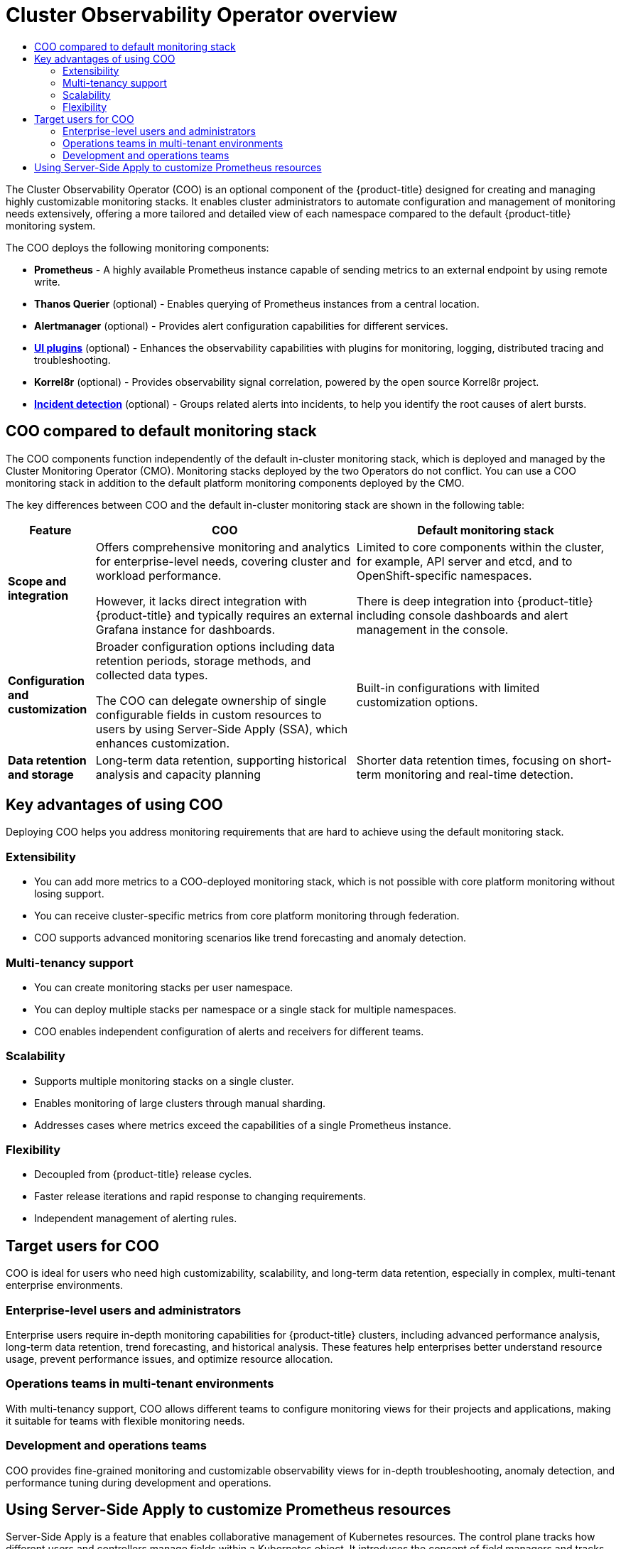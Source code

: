 :_mod-docs-content-type: ASSEMBLY
[id="cluster-observability-operator-overview"]
= Cluster Observability Operator overview
:_mod-docs-content-type: SNIPPET
// The {product-title} attribute provides the context-sensitive name of the relevant OpenShift distribution, for example, "OpenShift Container Platform" or "OKD". The {product-version} attribute provides the product version relative to the distribution, for example "4.9".
// {product-title} and {product-version} are parsed when AsciiBinder queries the _distro_map.yml file in relation to the base branch of a pull request.
// See https://github.com/openshift/openshift-docs/blob/main/contributing_to_docs/doc_guidelines.adoc#product-name-and-version for more information on this topic.
// Other common attributes are defined in the following lines:
:data-uri:
:icons:
:experimental:
:toc: macro
:toc-title:
:imagesdir: images
:prewrap!:
// n-1 and n+1 OCP versions relative to the current branch's {product-version} attr
:ocp-nminus1: 4.18
:ocp-nplus1: 4.20
// Operating system attributes
:op-system-first: Red{nbsp}Hat Enterprise Linux CoreOS (RHCOS)
:op-system: RHCOS
:op-system-lowercase: rhcos
:op-system-base: RHEL
:op-system-base-full: Red{nbsp}Hat Enterprise Linux (RHEL)
:op-system-version: 9.x
:op-system-version-9: 9
:op-system-ai: Red{nbsp}Hat Enterprise Linux AI
:tsb-name: Template Service Broker
:kebab: image:kebab.png[title="Options menu"]
:ai-full: Assisted Installer
:cluster-manager-first: Red Hat OpenShift Cluster Manager
:cluster-manager: OpenShift Cluster Manager
:cluster-manager-url: link:https://console.redhat.com/openshift[OpenShift Cluster Manager]
:cluster-manager-url-pull: link:https://console.redhat.com/openshift/install/pull-secret[pull secret from Red Hat OpenShift Cluster Manager]
:insights-advisor-url: link:https://console.redhat.com/openshift/insights/advisor/[Insights Advisor]
:hybrid-console: Red{nbsp}Hat Hybrid Cloud Console
:hybrid-console-second: Hybrid Cloud Console
:hybrid-console-url: link:https://console.redhat.com[Red Hat Hybrid Cloud Console]
// OADP attributes
:oadp-first: OpenShift API for Data Protection (OADP)
:oadp-full: OpenShift API for Data Protection
:oadp-short: OADP
:oadp-version: 1.5.0
:oadp-version-1-3: 1.3.6
:oadp-version-1-4: 1.4.5
:oadp-version-1-5: 1.5.0
:oadp-bsl-api: backupstoragelocations.velero.io
:velero-link: link:https://{velero-domain}/docs/v{velero-version}/[Velero {velero-version}]
:oc-first: pass:quotes[OpenShift CLI (`oc`)]
:product-registry: OpenShift image registry
:product-mirror-registry: Mirror registry for Red Hat OpenShift
:rh-storage-first: Red Hat OpenShift Data Foundation
:rh-storage: OpenShift Data Foundation
:rh-rhacm-title: Red{nbsp}Hat Advanced Cluster Management
:rh-rhacm-first: Red{nbsp}Hat Advanced Cluster Management (RHACM)
:rh-rhacm: RHACM
:rh-rhacm-version: 2.13
:osc: OpenShift sandboxed containers
:osc-operator: OpenShift sandboxed containers Operator
:cert-manager-operator: cert-manager Operator for Red Hat OpenShift
:external-secrets-operator: External Secrets Operator for Red Hat OpenShift
:external-secrets-operator-short: External Secrets Operator
:secondary-scheduler-operator-full: Secondary Scheduler Operator for Red Hat OpenShift
:secondary-scheduler-operator: Secondary Scheduler Operator
:descheduler-operator: Kube Descheduler Operator
:cli-manager: CLI Manager Operator
// Backup and restore
:velero-domain: velero.io
:velero-version: 1.16
:launch: image:app-launcher.png[title="Application Launcher"]
:mtc-first: Migration Toolkit for Containers (MTC)
:mtc-short: MTC
:mtc-full: Migration Toolkit for Containers
:mtc-version: 1.8
:mtc-version-z: 1.8.8
:mtc-legacy-image: 1.7
:mtv-first: Migration Toolkit for Virtualization (MTV)
:mtv-short: MTV
:mtv-full: Migration Toolkit for Virtualization
:mtv-version: 2.8
// builds (Valid only in 4.11 and later)
:builds-v2title: Builds for Red Hat OpenShift
:builds-v2shortname: OpenShift Builds v2
:builds-v1shortname: OpenShift Builds v1
//gitops
:gitops-title: Red{nbsp}Hat OpenShift GitOps
:gitops-shortname: GitOps
:gitops-ver: 1.1
:rh-app-icon: image:red-hat-applications-menu-icon.jpg[title="Red Hat applications"]
//pipelines
:pipelines-title: Red{nbsp}Hat OpenShift Pipelines
:pipelines-shortname: OpenShift Pipelines
:pipelines-ver: pipelines-1.18
:pipelines-version-number: 1.18
:tekton-chains: Tekton Chains
:tekton-hub: Tekton Hub
:artifact-hub: Artifact Hub
:pac: Pipelines as Code
//odo
:odo-title: odo
//OpenShift Kubernetes Engine
:oke: OpenShift Kubernetes Engine
//OpenShift Platform Plus
:opp: OpenShift Platform Plus
//openshift virtualization (cnv)
:VirtProductName: OpenShift Virtualization
:VirtVersion: 4.19
:HCOVersion: 4.19.0
:CNVNamespace: openshift-cnv
:CNVOperatorDisplayName: OpenShift Virtualization Operator
:CNVSubscriptionSpecSource: redhat-operators
:CNVSubscriptionSpecName: kubevirt-hyperconverged
:IBMFusionFirst: IBM Fusion Access for SAN
:FusionSAN: Fusion Access for SAN
:delete: image:delete.png[title="Delete"]
// openshift virtualization engine (ove)
:ove-first: Red{nbsp}Hat OpenShift Virtualization Engine
:ove: OpenShift Virtualization Engine
//distributed tracing
:DTProductName: Red Hat OpenShift Distributed Tracing Platform
:DTShortName: Distributed Tracing Platform
:DTProductVersion: 3.1
:JaegerName: Red Hat OpenShift Distributed Tracing Platform (Jaeger)
:JaegerOperator: Red Hat OpenShift Distributed Tracing Platform
:JaegerShortName: Distributed Tracing Platform (Jaeger)
:JaegerOperator: Red Hat OpenShift Distributed Tracing Platform
:JaegerVersion: 1.53.0
:OTELName: Red{nbsp}Hat build of OpenTelemetry
:OTELShortName: Red{nbsp}Hat build of OpenTelemetry
:OTELOperator: Red{nbsp}Hat build of OpenTelemetry Operator
:OTELVersion: 0.93.0
:TempoName: Red Hat OpenShift Distributed Tracing Platform
:TempoShortName: Distributed Tracing Platform
:TempoOperator: Tempo Operator
:TempoVersion: 2.3.1
//telco
//lightspeed
:ols-official: Red{nbsp}Hat OpenShift Lightspeed
:ols: OpenShift Lightspeed
//logging
:logging: logging
:logging-uc: Logging
:for: for Red{nbsp}Hat OpenShift
:clo: Red{nbsp}Hat OpenShift Logging Operator
:loki-op: Loki Operator
:es-op: OpenShift Elasticsearch Operator
:log-plug: logging Console plugin
//observability
:ObservabilityLongName: Red{nbsp}Hat OpenShift Observability
:ObservabilityShortName: Observability
// Cluster Monitoring Operator
:cmo-first: Cluster Monitoring Operator (CMO)
:cmo-full: Cluster Monitoring Operator
:cmo-short: CMO
//power monitoring
:PM-title-c: Power monitoring for Red Hat OpenShift
:PM-title: power monitoring for Red Hat OpenShift
:PM-shortname: power monitoring
:PM-shortname-c: Power monitoring
:PM-operator: Power Monitoring Operator
:PM-kepler: Kepler
//serverless
:ServerlessProductName: OpenShift Serverless
:ServerlessProductShortName: Serverless
:ServerlessOperatorName: OpenShift Serverless Operator
:FunctionsProductName: OpenShift Serverless Functions
//service mesh v2
:product-dedicated: Red{nbsp}Hat OpenShift Dedicated
:product-rosa: Red{nbsp}Hat OpenShift Service on AWS
:SMProductName: Red{nbsp}Hat OpenShift Service Mesh
:SMProductShortName: Service Mesh
:SMProductVersion: 2.6.9
:MaistraVersion: 2.6
:KialiProduct: Kiali Operator provided by Red Hat
:SMPlugin: OpenShift Service Mesh Console (OSSMC) plugin
:SMPluginShort: OSSMC plugin
//Service Mesh v1
:SMProductVersion1x: 1.1.18.2
//Windows containers
:productwinc: Red{nbsp}Hat OpenShift support for Windows Containers
// Red Hat Quay Container Security Operator
:rhq-cso: Red{nbsp}Hat Quay Container Security Operator
// Red Hat Quay
:quay: Red{nbsp}Hat Quay
:sno: single-node OpenShift
:sno-caps: Single-node OpenShift
:sno-okd: single-node OKD
:sno-caps-okd: Single-node OKD
//TALO and Redfish events Operators
:cgu-operator-first: Topology Aware Lifecycle Manager (TALM)
:cgu-operator-full: Topology Aware Lifecycle Manager
:cgu-operator: TALM
:redfish-operator: Bare Metal Event Relay
//Formerly known as CodeReady Containers and CodeReady Workspaces
:openshift-local-productname: Red{nbsp}Hat OpenShift Local
:openshift-dev-spaces-productname: Red{nbsp}Hat OpenShift Dev Spaces
:factory-prestaging-tool: factory-precaching-cli tool
:factory-prestaging-tool-caps: Factory-precaching-cli tool
:openshift-networking: Red Hat OpenShift Networking
// TODO - this probably needs to be different for OKD
//ifdef::openshift-origin[]
//:openshift-networking: OKD Networking
//endif::[]
// logical volume manager storage
:lvms-first: Logical Volume Manager (LVM) Storage
:lvms: LVM Storage
//Version-agnostic OLM
:olm-first: Operator Lifecycle Manager (OLM)
:olm: OLM
//Initial version of OLM that shipped with OCP 4, aka "v0" and f/k/a "existing" during OLM v1's pre-4.18 TP phase
:olmv0: OLM (Classic)
:olmv0-caps: OLM (Classic)
:olmv0-first: Operator Lifecycle Manager (OLM) Classic
:olmv0-first-caps: Operator Lifecycle Manager (OLM) Classic
//Next-gen (OCP 4.14+) Operator Lifecycle Manager, f/k/a "1.0"
:olmv1: OLM v1
:olmv1-first: Operator Lifecycle Manager (OLM) v1
//
:ztp-first: GitOps Zero Touch Provisioning (ZTP)
:ztp: GitOps ZTP
:3no: three-node OpenShift
:3no-caps: Three-node OpenShift
:run-once-operator: Run Once Duration Override Operator
// Web terminal
:web-terminal-op: Web Terminal Operator
:devworkspace-op: DevWorkspace Operator
:secrets-store-driver: Secrets Store CSI driver
:secrets-store-operator: Secrets Store CSI Driver Operator
// Cluster Observability Operator
:coo-first: Cluster Observability Operator (COO)
:coo-full: Cluster Observability Operator
:coo-short: COO
// ODF
:odf-first: Red{nbsp}Hat OpenShift Data Foundation (ODF)
:odf-full: Red{nbsp}Hat OpenShift Data Foundation
:odf-short: ODF
:rh-dev-hub: Red Hat Developer Hub
// IBU
:lcao: Lifecycle Agent
// Cloud provider names
// Alibaba Cloud
:alibaba: Alibaba Cloud
// Amazon Web Services (AWS)
:aws-first: Amazon Web Services (AWS)
:aws-full: Amazon Web Services
:aws-short: AWS
// Google Cloud Platform (GCP)
:gcp-first: Google Cloud Platform (GCP)
:gcp-full: Google Cloud Platform
:gcp-short: GCP
// IBM general
:ibm-name: IBM(R)
:ibm-title: IBM
// IBM Cloud
:ibm-cloud-name: IBM Cloud(R)
:ibm-cloud-title: IBM Cloud
// IBM Cloud Bare Metal (Classic)
:ibm-cloud-bm: IBM Cloud(R) Bare Metal (Classic)
:ibm-cloud-bm-title: IBM Cloud Bare Metal (Classic)
//IBM Cloud Object Storage (COS)
:ibm-cloud-object-storage: IBM Cloud Object Storage (COS)
// IBM Power
:ibm-power-name: IBM Power(R)
:ibm-power-title: IBM Power
:ibm-power-server-name: IBM Power(R) Virtual Server
:ibm-power-server-title: IBM Power Virtual Server
// IBM zSystems
:ibm-z-name: IBM Z(R)
:ibm-z-title: IBM Z
:ibm-linuxone-name: IBM(R) LinuxONE
:ibm-linuxone-title: IBM LinuxONE
// Microsoft Azure
:azure-first: Microsoft Azure
:azure-full: Microsoft Azure
:azure-short: Azure
//Oracle
:oci-first: Oracle(R) Cloud Infrastructure (OCI)
:oci-first-no-rt: Oracle Cloud Infrastructure (OCI)
:oci: OCI
:oci-ccm-full: Oracle Cloud Controller Manager (CCM)
:oci-ccm: Oracle CCM
:oci-csi-full: Oracle Container Storage Interface (CSI)
:oci-csi: Oracle CSI
:ocid-first: Oracle(R) Cloud Identifier (OCID)
:ocid: OCID
:ocvs-first: Oracle(R) Cloud VMware Solution (OCVS)
:ocvs: OCVS
:oci-c3: Oracle(R) Compute Cloud@Customer
:oci-c3-no-rt: Oracle Compute Cloud@Customer
:oci-c3-short: Compute Cloud@Customer
:oci-pca: Oracle(R) Private Cloud Appliance
:oci-pca-no-rt: Oracle Private Cloud Appliance
:oci-pca-short: Private Cloud Appliance
// Red Hat OpenStack Platform (RHOSP)/OpenStack
:rh-openstack-first: Red{nbsp}Hat OpenStack Platform (RHOSP)
:rh-openstack: RHOSP
:rhoso-first: Red{nbsp}Hat OpenStack Services on OpenShift (RHOSO)
:rhoso: RHOSO
// VMware vSphere
:vmw-first: VMware vSphere
:vmw-full: VMware vSphere
:vmw-short: vSphere
//Token-based auth products
//AWS Security Token Service
:sts-first: Security Token Service (STS)
:sts-full: Security Token Service
:sts-short: STS
//Microsoft Entra Workload ID (FKA Azure Active Directory Workload Identities)
:entra-first: Microsoft Entra Workload ID
:entra-short: Workload ID
//Google Cloud Platform Workload Identity
:gcp-wid-first: Google Cloud Platform Workload Identity
:gcp-wid-short: GCP Workload Identity
// Cluster API terminology
// Cluster CAPI Operator
:cluster-capi-operator: Cluster CAPI Operator
// Cluster API Provider Amazon Web Services (AWS)
:cap-aws-first: Cluster API Provider Amazon Web Services (AWS)
:cap-aws-short: Cluster API Provider AWS
// Cluster API Provider Google Cloud Platform (GCP)
:cap-gcp-first: Cluster API Provider Google Cloud Platform (GCP)
:cap-gcp-short: Cluster API Provider GCP
// Cluster API Provider IBM Cloud
:cap-ibm-first: Cluster API Provider IBM Cloud
:cap-ibm-short: Cluster API Provider IBM Cloud
// Cluster API Provider Kubevirt
:cap-kubevirt-first: Cluster API Provider Kubevirt
:cap-kubevirt-short: Cluster API Provider Kubevirt
// Cluster API Provider Microsoft Azure
:cap-azure-first: Cluster API Provider Microsoft Azure
:cap-azure-short: Cluster API Provider Azure
// Cluster API Provider Nutanix
:cap-nutanix-first: Cluster API Provider Nutanix
:cap-nutanix-short: Cluster API Provider Nutanix
// Cluster API Provider OpenStack
:cap-openstack-first: Cluster API Provider OpenStack
:cap-openstack-short: Cluster API Provider OpenStack
// Cluster API Provider Oracle Cloud Infrastructure (OCI)
:cap-oci-first: Cluster API Provider Oracle Cloud Infrastructure (OCI)
:cap-oci-short: Cluster API Provider OCI
// Cluster API Provider VMware vSphere
:cap-vsphere-first: Cluster API Provider VMware vSphere
:cap-vsphere-short: Cluster API Provider vSphere
// Cluster API Provider Metal3
:cap-bare-metal-first: Cluster API Provider Metal3
:cap-bare-metal-short: Cluster API Provider Metal3
// Hosted control planes related attributes
:hcp-capital: Hosted control planes
:hcp: hosted control planes
:mce: multicluster engine for Kubernetes Operator
:mce-short: multicluster engine Operator
//AI names; OpenShift AI can be used as the family name
:rhoai-full: Red{nbsp}Hat OpenShift AI
:rhoai: RHOAI
:rhoai-diy: Red{nbsp}Hat OpenShift AI Self-Managed
:rhoai-cloud: Red{nbsp}Hat OpenShift AI Cloud Service
:ai-first: artificial intelligence (AI)
//RHEL AI attribute listed with RHEL family
//zero trust workload identity manager
:zero-trust-full: Zero Trust Workload Identity Manager
:spiffe-full: Secure Production Identity Framework for Everyone (SPIFFE)
:svid-full: SPIFFE Verifiable Identity Document (SVID)
:spire-full: SPIFFE Runtime Environment
// Formerly on-cluster image layering
:image-mode-os-caps: Image mode for OpenShift
:image-mode-os-lower: image mode for OpenShift
// Formerly on-cluster layering
:image-mode-os-on-caps: On-cluster image mode
:image-mode-os-on-lower: on-cluster image mode
// Formerly out-of-cluster layering
:image-mode-os-out-caps: Out-of-cluster image mode
:image-mode-os-out-lower: out-of-cluster image mode
:context: cluster_observability_operator_overview

toc::[]


The {coo-first} is an optional component of the {product-title} designed for creating and managing highly customizable monitoring stacks. It enables cluster administrators to automate configuration and management of monitoring needs extensively, offering a more tailored and detailed view of each namespace compared to the default {product-title} monitoring system.

The {coo-short} deploys the following monitoring components:

* **Prometheus** - A highly available Prometheus instance capable of sending metrics to an external endpoint by using remote write.
* **Thanos Querier** (optional) - Enables querying of Prometheus instances from a central location.
* **Alertmanager** (optional) - Provides alert configuration capabilities for different services.
* **xref:../../observability/cluster_observability_operator/ui_plugins/observability-ui-plugins-overview.adoc#observability-ui-plugins-overview[UI plugins]** (optional) - Enhances the observability capabilities with plugins for monitoring, logging, distributed tracing and troubleshooting.
* **Korrel8r** (optional) - Provides observability signal correlation, powered by the open source Korrel8r project.
* **xref:../../observability/cluster_observability_operator/ui_plugins/monitoring-ui-plugin.adoc#coo-incident-detection-overview_monitoring-ui-plugin[Incident detection]** (optional) - Groups related alerts into incidents, to help you identify the root causes of alert bursts.

:leveloffset: +1

// Module included in the following assemblies:

// * observability/cluster_observability_operator/cluster-observability-operator-overview.adoc

:_mod-docs-content-type: CONCEPT
[id="coo-versus-default-ocp-monitoring_{context}"]
= {coo-short} compared to default monitoring stack

The {coo-short} components function independently of the default in-cluster monitoring stack, which is deployed and managed by the {cmo-first}.
Monitoring stacks deployed by the two Operators do not conflict. You can use a {coo-short} monitoring stack in addition to the default platform monitoring components deployed by the {cmo-short}.

The key differences between {coo-short} and the default in-cluster monitoring stack are shown in the following table:

[cols="1,3,3", options="header"]
|===
| Feature      | {coo-short}      | Default monitoring stack

| **Scope and integration**
| Offers comprehensive monitoring and analytics for enterprise-level needs, covering cluster and workload performance.

However, it lacks direct integration with {product-title} and typically requires an external Grafana instance for dashboards.
| Limited to core components within the cluster, for example, API server and etcd, and to OpenShift-specific namespaces.

There is deep integration into {product-title} including console dashboards and alert management in the console.

| **Configuration and customization**
| Broader configuration options including data retention periods, storage methods, and collected data types.

The {coo-short} can delegate ownership of single configurable fields in custom resources to users by using Server-Side Apply (SSA), which enhances customization.
| Built-in configurations with limited customization options.

| **Data retention and storage**
| Long-term data retention, supporting historical analysis and capacity planning
| Shorter data retention times, focusing on short-term monitoring and real-time detection.

|===

:leveloffset!:

:leveloffset: +1

// Module included in the following assemblies:
// * observability/cluster_observability_operator/cluster-observability-operator-overview.adoc

:_mod-docs-content-type: CONCEPT
[id="coo-advantages_{context}"]
= Key advantages of using {coo-short}

Deploying {coo-short} helps you address monitoring requirements that are hard to achieve using the default monitoring stack.

[id="coo-advantages-extensibility_{context}"]
== Extensibility

- You can add more metrics to a {coo-short}-deployed monitoring stack, which is not possible with core platform monitoring without losing support.
- You can receive cluster-specific metrics from core platform monitoring through federation.
- {coo-short} supports advanced monitoring scenarios like trend forecasting and anomaly detection.

[id="coo-advantages-multi-tenancy_{context}"]
== Multi-tenancy support

- You can create monitoring stacks per user namespace.
- You can deploy multiple stacks per namespace or a single stack for multiple namespaces.
- {coo-short} enables independent configuration of alerts and receivers for different teams.

[id="coo-advantages-scalability_{context}"]
== Scalability

- Supports multiple monitoring stacks on a single cluster.
- Enables monitoring of large clusters through manual sharding.
- Addresses cases where metrics exceed the capabilities of a single Prometheus instance.

[id="coo-advantages-scalabilityflexibility_{context}"]
== Flexibility

- Decoupled from {product-title} release cycles.
- Faster release iterations and rapid response to changing requirements.
- Independent management of alerting rules.

:leveloffset!:

:leveloffset: +1

// Module included in the following assemblies:
// * observability/cluster_observability_operator/cluster-observability-operator-overview.adoc

:_mod-docs-content-type: CONCEPT
[id="coo-target-users_{context}"]
= Target users for {coo-short}

{coo-short} is ideal for users who need high customizability, scalability, and long-term data retention, especially in complex, multi-tenant enterprise environments.

[id="coo-target-users-enterprise_{context}"]
== Enterprise-level users and administrators

Enterprise users require in-depth monitoring capabilities for {product-title} clusters, including advanced performance analysis, long-term data retention, trend forecasting, and historical analysis. These features help enterprises better understand resource usage, prevent performance issues, and optimize resource allocation.

[id="coo-target-users-multi-tenant_{context}"]
== Operations teams in multi-tenant environments

With multi-tenancy support, {coo-short} allows different teams to configure monitoring views for their projects and applications, making it suitable for teams with flexible monitoring needs.

[id="coo-target-users-devops_{context}"]
== Development and operations teams

{coo-short} provides fine-grained monitoring and customizable observability views for in-depth troubleshooting, anomaly detection, and performance tuning during development and operations.

:leveloffset!:

//include::modules/monitoring-understanding-the-cluster-observability-operator.adoc[leveloffset=+1]

:leveloffset: +1

//Module included in the following assemblies:
//
// * observability/cluster_observability_operator/cluster-observability-operator-overview.adoc

:_mod-docs-content-type: PROCEDURE
[id="server-side-apply_{context}"]
= Using Server-Side Apply to customize Prometheus resources

Server-Side Apply is a feature that enables collaborative management of Kubernetes resources. The control plane tracks how different users and controllers manage fields within a Kubernetes object. It introduces the concept of field managers and tracks ownership of fields. This centralized control provides conflict detection and resolution, and reduces the risk of unintended overwrites.

Compared to Client-Side Apply, it is more declarative, and tracks field management instead of last applied state.

Server-Side Apply:: Declarative configuration management by updating a resource's state without needing to delete and recreate it.

Field management:: Users can specify which fields of a resource they want to update, without affecting the other fields.

Managed fields:: Kubernetes stores metadata about who manages each field of an object in the `managedFields` field within metadata.

Conflicts:: If multiple managers try to modify the same field, a conflict occurs. The applier can choose to overwrite, relinquish control, or share management.

Merge strategy:: Server-Side Apply merges fields based on the actor who manages them.

.Procedure

. Add a `MonitoringStack` resource using the following configuration:
+
.Example `MonitoringStack` object
+
[source,yaml]
----
apiVersion: monitoring.rhobs/v1alpha1
kind: MonitoringStack
metadata:
  labels:
    coo: example
  name: sample-monitoring-stack
  namespace: coo-demo
spec:
  logLevel: debug
  retention: 1d
  resourceSelector:
    matchLabels:
      app: demo
----

. A Prometheus resource named `sample-monitoring-stack` is generated in the `coo-demo` namespace. Retrieve the managed fields of the generated Prometheus resource by running the following command:
+
[source,terminal]
----
$ oc -n coo-demo get Prometheus.monitoring.rhobs -oyaml --show-managed-fields
----
+
.Example output
[source,yaml]
----
managedFields:
- apiVersion: monitoring.rhobs/v1
  fieldsType: FieldsV1
  fieldsV1:
    f:metadata:
      f:labels:
        f:app.kubernetes.io/managed-by: {}
        f:app.kubernetes.io/name: {}
        f:app.kubernetes.io/part-of: {}
      f:ownerReferences:
        k:{"uid":"81da0d9a-61aa-4df3-affc-71015bcbde5a"}: {}
    f:spec:
      f:additionalScrapeConfigs: {}
      f:affinity:
        f:podAntiAffinity:
          f:requiredDuringSchedulingIgnoredDuringExecution: {}
      f:alerting:
        f:alertmanagers: {}
      f:arbitraryFSAccessThroughSMs: {}
      f:logLevel: {}
      f:podMetadata:
        f:labels:
          f:app.kubernetes.io/component: {}
          f:app.kubernetes.io/part-of: {}
      f:podMonitorSelector: {}
      f:replicas: {}
      f:resources:
        f:limits:
          f:cpu: {}
          f:memory: {}
        f:requests:
          f:cpu: {}
          f:memory: {}
      f:retention: {}
      f:ruleSelector: {}
      f:rules:
        f:alert: {}
      f:securityContext:
        f:fsGroup: {}
        f:runAsNonRoot: {}
        f:runAsUser: {}
      f:serviceAccountName: {}
      f:serviceMonitorSelector: {}
      f:thanos:
        f:baseImage: {}
        f:resources: {}
        f:version: {}
      f:tsdb: {}
  manager: observability-operator
  operation: Apply
- apiVersion: monitoring.rhobs/v1
  fieldsType: FieldsV1
  fieldsV1:
    f:status:
      .: {}
      f:availableReplicas: {}
      f:conditions:
        .: {}
        k:{"type":"Available"}:
          .: {}
          f:lastTransitionTime: {}
          f:observedGeneration: {}
          f:status: {}
          f:type: {}
        k:{"type":"Reconciled"}:
          .: {}
          f:lastTransitionTime: {}
          f:observedGeneration: {}
          f:status: {}
          f:type: {}
      f:paused: {}
      f:replicas: {}
      f:shardStatuses:
        .: {}
        k:{"shardID":"0"}:
          .: {}
          f:availableReplicas: {}
          f:replicas: {}
          f:shardID: {}
          f:unavailableReplicas: {}
          f:updatedReplicas: {}
      f:unavailableReplicas: {}
      f:updatedReplicas: {}
  manager: PrometheusOperator
  operation: Update
  subresource: status
----

. Check the `metadata.managedFields` values, and observe that some fields in `metadata` and `spec` are managed by the `MonitoringStack` resource.

. Modify a field that is not controlled by the `MonitoringStack` resource:

.. Change `spec.enforcedSampleLimit`, which is a field not set by the `MonitoringStack` resource. Create the file `prom-spec-edited.yaml`:
+
.`prom-spec-edited.yaml`
+
[source,yaml]
----
apiVersion: monitoring.rhobs/v1
kind: Prometheus
metadata:
  name: sample-monitoring-stack
  namespace: coo-demo
spec:
  enforcedSampleLimit: 1000
----

.. Apply the YAML by running the following command:
+
[source,terminal]
----
$ oc apply -f ./prom-spec-edited.yaml --server-side
----
+
[NOTE]
====
You must use the `--server-side` flag.
====

.. Get the changed Prometheus object and note that there is one more section in `managedFields` which has `spec.enforcedSampleLimit`:
+
[source,terminal]
----
$ oc get prometheus -n coo-demo
----
+
.Example output
[source,yaml]
----
managedFields: <1>
- apiVersion: monitoring.rhobs/v1
  fieldsType: FieldsV1
  fieldsV1:
    f:metadata:
      f:labels:
        f:app.kubernetes.io/managed-by: {}
        f:app.kubernetes.io/name: {}
        f:app.kubernetes.io/part-of: {}
    f:spec:
      f:enforcedSampleLimit: {} <2>
  manager: kubectl
  operation: Apply
----
<1> `managedFields`
<2> `spec.enforcedSampleLimit`

. Modify a field that is managed by the `MonitoringStack` resource:
.. Change `spec.LogLevel`, which is a field managed by the `MonitoringStack` resource, using the following YAML configuration:
+
[source,yaml]
----
# changing the logLevel from debug to info
apiVersion: monitoring.rhobs/v1
kind: Prometheus
metadata:
  name: sample-monitoring-stack
  namespace: coo-demo
spec:
  logLevel: info <1>
----
<1> `spec.logLevel` has been added

.. Apply the YAML by running the following command:
+
[source,terminal]
----
$ oc apply -f ./prom-spec-edited.yaml --server-side
----
+
.Example output
+
[source,terminal]
----
error: Apply failed with 1 conflict: conflict with "observability-operator": .spec.logLevel
Please review the fields above--they currently have other managers. Here
are the ways you can resolve this warning:
* If you intend to manage all of these fields, please re-run the apply
  command with the `--force-conflicts` flag.
* If you do not intend to manage all of the fields, please edit your
  manifest to remove references to the fields that should keep their
  current managers.
* You may co-own fields by updating your manifest to match the existing
  value; in this case, you'll become the manager if the other manager(s)
  stop managing the field (remove it from their configuration).
See https://kubernetes.io/docs/reference/using-api/server-side-apply/#conflicts
----

.. Notice that the field `spec.logLevel` cannot be changed using Server-Side Apply, because it is already managed by `observability-operator`.

.. Use the `--force-conflicts` flag to force the change.
+
[source,terminal]
----
$ oc apply -f ./prom-spec-edited.yaml --server-side --force-conflicts
----
+
.Example output
+
[source,terminal]
----
prometheus.monitoring.rhobs/sample-monitoring-stack serverside-applied
----
+
With `--force-conflicts` flag, the field can be forced to change, but since the same field is also managed by the `MonitoringStack` resource, the Observability Operator detects the change, and reverts it back to the value set by the `MonitoringStack` resource.
+
[NOTE]
====
Some Prometheus fields generated by the `MonitoringStack` resource are influenced by the fields in the `MonitoringStack` `spec` stanza, for example, `logLevel`. These can be changed by changing the `MonitoringStack` `spec`.
====

.. To change the `logLevel` in the Prometheus object, apply the following YAML to change the `MonitoringStack` resource:
+
[source,yaml]
----
apiVersion: monitoring.rhobs/v1alpha1
kind: MonitoringStack
metadata:
  name: sample-monitoring-stack
  labels:
    coo: example
spec:
  logLevel: info
----

.. To confirm that the change has taken place, query for the log level by running the following command:
+
[source,terminal]
----
$ oc -n coo-demo get Prometheus.monitoring.rhobs -o=jsonpath='{.items[0].spec.logLevel}'
----
+
.Example output
+
[source,terminal]
----
info
----


[NOTE]
====
. If a new version of an Operator generates a field that was previously generated and controlled by an actor, the value set by the actor will be overridden.
+
For example, you are managing a field `enforcedSampleLimit` which is not generated by the `MonitoringStack` resource. If the Observability Operator is upgraded, and the new version of the Operator generates a value for `enforcedSampleLimit`, this will overide the value you have previously set.

. The `Prometheus` object generated by the `MonitoringStack` resource may contain some fields which are not explicitly set by the monitoring stack. These fields appear because they have default values.
====

:leveloffset!:

[role="_additional-resources"]
.Additional resources

* link:https://kubernetes.io/docs/reference/using-api/server-side-apply/[Kubernetes documentation for Server-Side Apply (SSA)]
